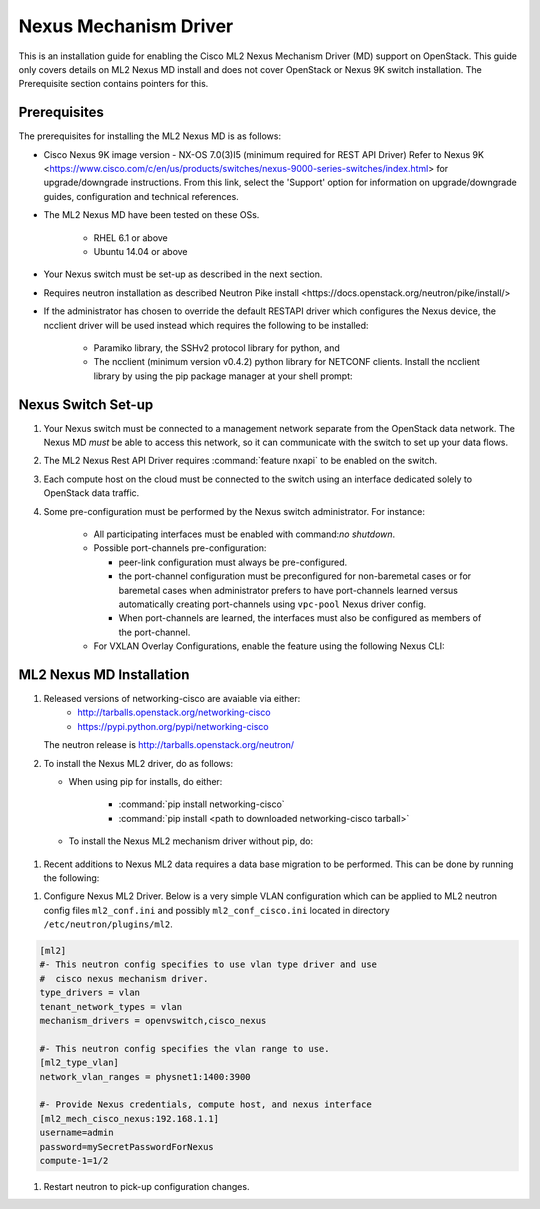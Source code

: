 ======================
Nexus Mechanism Driver
======================

This is an installation guide for enabling the Cisco ML2 Nexus
Mechanism Driver (MD) support on OpenStack.  This guide only covers
details on ML2 Nexus MD install and does not cover OpenStack or
Nexus 9K switch installation. The Prerequisite section contains
pointers for this.

Prerequisites
~~~~~~~~~~~~~

The prerequisites for installing the ML2 Nexus MD is as follows:

* Cisco Nexus 9K image version - NX-OS 7.0(3)I5 (minimum required for REST API Driver)
  Refer to Nexus 9K <https://www.cisco.com/c/en/us/products/switches/nexus-9000-series-switches/index.html> for upgrade/downgrade instructions.  From this link, select the 'Support' option for
  information on upgrade/downgrade guides, configuration and technical references.
* The ML2 Nexus MD have been tested on these OSs.

    * RHEL 6.1 or above
    * Ubuntu 14.04 or above

* Your Nexus switch must be set-up as described in the next section.
* Requires neutron installation as described _`Neutron Pike install <https://docs.openstack.org/neutron/pike/install/>`
* If the administrator has chosen to override the default RESTAPI driver
  which configures the Nexus device, the ncclient driver will be used
  instead which requires the following to be installed:

    * Paramiko library, the SSHv2 protocol library for python, and
    * The ncclient (minimum version v0.4.2) python library for NETCONF
      clients.  Install the ncclient library by using the pip package
      manager at your shell prompt:

.. code-block:: console
        pip install ncclient == 0.4.2
.. end

Nexus Switch Set-up
~~~~~~~~~~~~~~~~~~~
#. Your Nexus switch must be connected to a management network separate from
   the OpenStack data network. The Nexus MD *must* be able to access this
   network, so it can communicate with the switch to set up your data flows.
#. The ML2 Nexus Rest API Driver requires :command:`feature nxapi` to be
   enabled on the switch.
#. Each compute host on the cloud must be connected to the switch using an
   interface dedicated solely to OpenStack data traffic.
#. Some pre-configuration must be performed by the Nexus switch administrator.
   For instance:
    * All participating interfaces must be enabled with command:`no shutdown`.
    * Possible port-channels pre-configuration:

      * peer-link configuration must always be pre-configured.
      * the port-channel configuration must be preconfigured for non-baremetal
        cases or for baremetal cases when administrator prefers to have
        port-channels learned versus automatically creating port-channels
        using ``vpc-pool`` Nexus driver config.
      * When port-channels are learned, the interfaces must also be configured
        as members of the port-channel.

    * For VXLAN Overlay Configurations, enable the feature using the following
      Nexus CLI:

.. code-block:: ini
        feature nv overlay
        feature vn-segment-vlan-based
        interface nve1
            no shutdown
            source-interface loopback  x   # where x is same as Nexus driver
                                           # config 'nve_src_intf'
.. end


ML2 Nexus MD Installation
~~~~~~~~~~~~~~~~~~~~~~~~~

#. Released versions of networking-cisco are avaiable via either:
       * http://tarballs.openstack.org/networking-cisco
       * https://pypi.python.org/pypi/networking-cisco
   The neutron release is http://tarballs.openstack.org/neutron/

#. To install the Nexus ML2 driver, do as follows:

   * When using pip for installs, do either:

       * :command:`pip install networking-cisco`
       * :command:`pip install <path to downloaded networking-cisco tarball>`

   * To install the Nexus ML2 mechanism driver without pip, do:

 .. code-block:: console
       tar -zxfv <downloaded networking-cisco tarball>
       cd ./networking-cisco-<version>
       python setup.py install
 .. end

     If installing without pip, you should ensure that the python dependencies
     and all installed, they can be found in ``requirements.txt`` in the
     untared directory.

  * To install the Nexus ML2 mechanism driver from system packages::

    :command:`yum install python-networking-cisco`


#. Recent additions to Nexus ML2 data requires a data base migration to be performed.
   This can be done by running the following:

.. code-block:: console
       su -s /bin/sh -c "neutron-db-manage --config-file /etc/neutron/neutron.conf \
          --config-file /etc/neutron/plugins/ml2/ml2_conf.ini \
          --config-file /etc/neutron/plugins/ml2/ml2_conf_cisco.ini upgrade head" neutron
.. end

#. Configure Nexus ML2 Driver.
   Below is a very simple VLAN configuration which can be applied to
   ML2 neutron config files ``ml2_conf.ini`` and possibly
   ``ml2_conf_cisco.ini`` located in directory ``/etc/neutron/plugins/ml2``.

.. code-block:: ini

    [ml2]
    #- This neutron config specifies to use vlan type driver and use
    #  cisco nexus mechanism driver.
    type_drivers = vlan
    tenant_network_types = vlan
    mechanism_drivers = openvswitch,cisco_nexus

    #- This neutron config specifies the vlan range to use.
    [ml2_type_vlan]
    network_vlan_ranges = physnet1:1400:3900

    #- Provide Nexus credentials, compute host, and nexus interface
    [ml2_mech_cisco_nexus:192.168.1.1]
    username=admin
    password=mySecretPasswordForNexus
    compute-1=1/2
.. end

    For further configuration details and samples, refer to the
    Administration guide for the
    :ref:`VLAN section <vlan_cfg>` or :ref:`VXLAN Section <vxlan_cfg>`.
    For details on each configuration parameters, refer to
    :doc:`Nexus Configuration doc </configuration/ml2-nexus>`.

#. Restart neutron to pick-up configuration changes.

.. code-block:: ini
       service neutron-service restart
.. end

